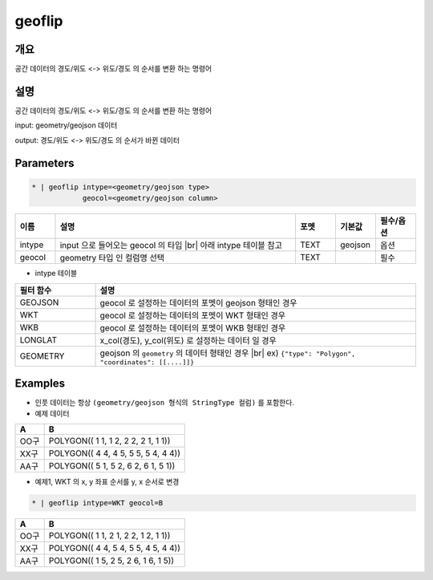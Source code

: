 geoflip
============

개요
----

공간 데이터의 경도/위도 <-> 위도/경도 의 순서를 변환 하는 명령어

설명
----

공간 데이터의 경도/위도 <-> 위도/경도 의 순서를 변환 하는 명령어

input: geometry/geojson 데이터

output: 경도/위도 <-> 위도/경도 의 순서가 바뀐 데이터

Parameters
-----------

.. code-block:: bash

    * | geoflip intype=<geometry/geojson type>
                geocol=<geometry/geojson column>

.. list-table::
   :header-rows: 1
   :widths: 10 60 10 10 10

   * - 이름
     - 설명
     - 포멧
     - 기본값
     - 필수/옵션
   * - intype
     - input 으로 들어오는 geocol 의 타입 |br| 아래 intype 테이블 참고
     - TEXT
     - geojson
     - 옵션
   * - geocol
     - geometry 타입 인 컬럼명 선택
     - TEXT
     - 
     - 필수

- intype 테이블

.. list-table::
   :header-rows: 1
   :widths: 20 80
   
   * - 필터 함수
     - 설명
   * - GEOJSON
     - geocol 로 설정하는 데이터의 포멧이 geojson 형태인 경우
   * - WKT
     - geocol 로 설정하는 데이터의 포멧이 WKT 형태인 경우
   * - WKB
     - geocol 로 설정하는 데이터의 포멧이 WKB 형태인 경우
   * - LONGLAT
     - x_col(경도), y_col(위도) 로 설정하는 데이터 일 경우
   * - GEOMETRY
     - geojson 의 ``geometry`` 의 데이터 형태인 경우 |br| ex) ``{"type": "Polygon", "coordinates": [[....]]}``

Examples
--------

- 인풋 데이터는 항상 ``(geometry/geojson 형식의 StringType 컬럼)`` 를 포함한다.

- 예제 데이터

.. list-table::
   :header-rows: 1
   
   * - A
     - B
   * - OO구
     - POLYGON(( 1 1, 1 2, 2 2, 2 1, 1 1))
   * - XX구
     - POLYGON(( 4 4, 4 5, 5 5, 5 4, 4 4))
   * - AA구
     - POLYGON(( 5 1, 5 2, 6 2, 6 1, 5 1))
   
- 예제1, WKT 의 x, y 좌표 순서를 y, x 순서로 변경

.. code-block:: bash

   * | geoflip intype=WKT geocol=B

.. list-table::
   :header-rows: 1
   
   * - A
     - B
   * - OO구
     - POLYGON(( 1 1, 2 1, 2 2, 1 2, 1 1))
   * - XX구
     - POLYGON(( 4 4, 5 4, 5 5, 4 5, 4 4))
   * - AA구
     - POLYGON(( 1 5, 2 5, 2 6, 1 6, 1 5))

.. |br| raw:: html

  <br/>